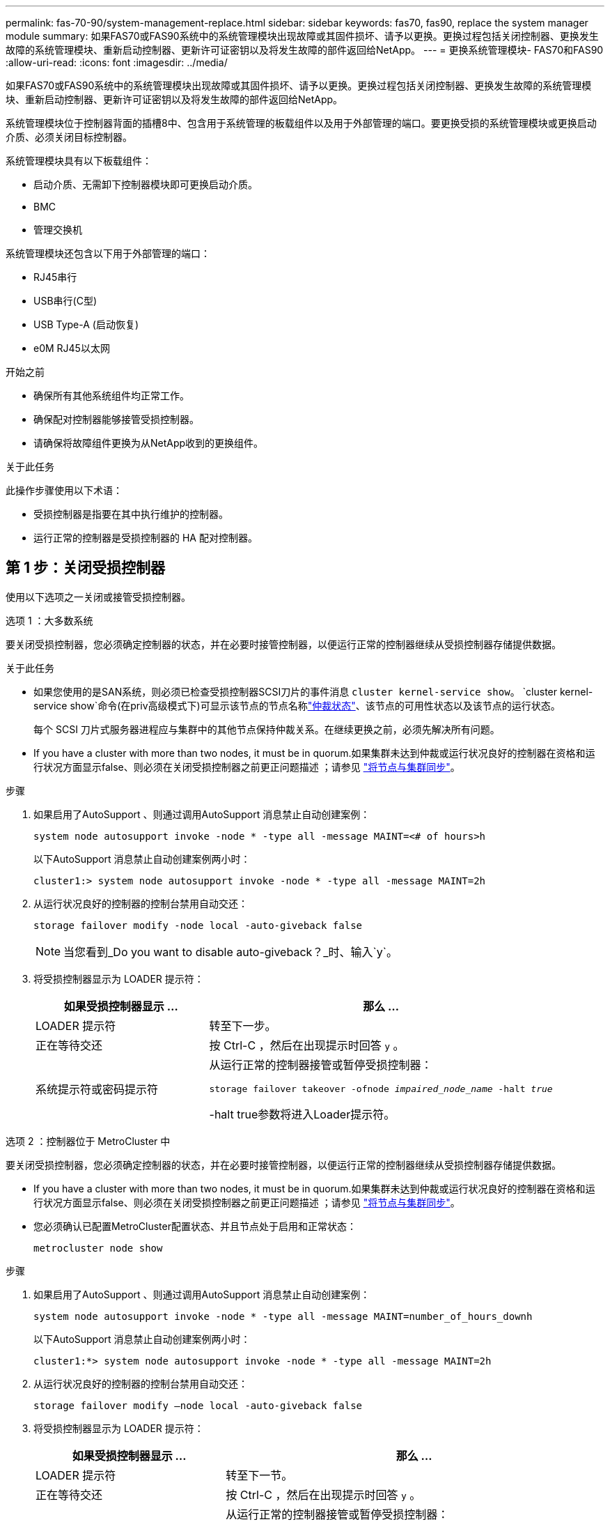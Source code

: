 ---
permalink: fas-70-90/system-management-replace.html 
sidebar: sidebar 
keywords: fas70, fas90, replace the system manager module 
summary: 如果FAS70或FAS90系统中的系统管理模块出现故障或其固件损坏、请予以更换。更换过程包括关闭控制器、更换发生故障的系统管理模块、重新启动控制器、更新许可证密钥以及将发生故障的部件返回给NetApp。 
---
= 更换系统管理模块- FAS70和FAS90
:allow-uri-read: 
:icons: font
:imagesdir: ../media/


[role="lead"]
如果FAS70或FAS90系统中的系统管理模块出现故障或其固件损坏、请予以更换。更换过程包括关闭控制器、更换发生故障的系统管理模块、重新启动控制器、更新许可证密钥以及将发生故障的部件返回给NetApp。

系统管理模块位于控制器背面的插槽8中、包含用于系统管理的板载组件以及用于外部管理的端口。要更换受损的系统管理模块或更换启动介质、必须关闭目标控制器。

系统管理模块具有以下板载组件：

* 启动介质、无需卸下控制器模块即可更换启动介质。
* BMC
* 管理交换机


系统管理模块还包含以下用于外部管理的端口：

* RJ45串行
* USB串行(C型)
* USB Type-A (启动恢复)
* e0M RJ45以太网


.开始之前
* 确保所有其他系统组件均正常工作。
* 确保配对控制器能够接管受损控制器。
* 请确保将故障组件更换为从NetApp收到的更换组件。


.关于此任务
此操作步骤使用以下术语：

* 受损控制器是指要在其中执行维护的控制器。
* 运行正常的控制器是受损控制器的 HA 配对控制器。




== 第 1 步：关闭受损控制器

使用以下选项之一关闭或接管受损控制器。

[role="tabbed-block"]
====
.选项 1 ：大多数系统
--
要关闭受损控制器，您必须确定控制器的状态，并在必要时接管控制器，以便运行正常的控制器继续从受损控制器存储提供数据。

.关于此任务
* 如果您使用的是SAN系统，则必须已检查受损控制器SCSI刀片的事件消息  `cluster kernel-service show`。 `cluster kernel-service show`命令(在priv高级模式下)可显示该节点的节点名称link:https://docs.netapp.com/us-en/ontap/system-admin/display-nodes-cluster-task.html["仲裁状态"]、该节点的可用性状态以及该节点的运行状态。
+
每个 SCSI 刀片式服务器进程应与集群中的其他节点保持仲裁关系。在继续更换之前，必须先解决所有问题。

* If you have a cluster with more than two nodes, it must be in quorum.如果集群未达到仲裁或运行状况良好的控制器在资格和运行状况方面显示false、则必须在关闭受损控制器之前更正问题描述 ；请参见 link:https://docs.netapp.com/us-en/ontap/system-admin/synchronize-node-cluster-task.html?q=Quorum["将节点与集群同步"^]。


.步骤
. 如果启用了AutoSupport 、则通过调用AutoSupport 消息禁止自动创建案例：
+
`system node autosupport invoke -node * -type all -message MAINT=<# of hours>h`

+
以下AutoSupport 消息禁止自动创建案例两小时：

+
`cluster1:> system node autosupport invoke -node * -type all -message MAINT=2h`

. 从运行状况良好的控制器的控制台禁用自动交还：
+
`storage failover modify -node local -auto-giveback false`

+

NOTE: 当您看到_Do you want to disable auto-giveback？_时、输入`y`。

. 将受损控制器显示为 LOADER 提示符：
+
[cols="1,2"]
|===
| 如果受损控制器显示 ... | 那么 ... 


 a| 
LOADER 提示符
 a| 
转至下一步。



 a| 
正在等待交还
 a| 
按 Ctrl-C ，然后在出现提示时回答 `y` 。



 a| 
系统提示符或密码提示符
 a| 
从运行正常的控制器接管或暂停受损控制器：

`storage failover takeover -ofnode _impaired_node_name_ -halt _true_`

-halt true参数将进入Loader提示符。

|===


--
.选项 2 ：控制器位于 MetroCluster 中
--
要关闭受损控制器，您必须确定控制器的状态，并在必要时接管控制器，以便运行正常的控制器继续从受损控制器存储提供数据。

* If you have a cluster with more than two nodes, it must be in quorum.如果集群未达到仲裁或运行状况良好的控制器在资格和运行状况方面显示false、则必须在关闭受损控制器之前更正问题描述 ；请参见 link:https://docs.netapp.com/us-en/ontap/system-admin/synchronize-node-cluster-task.html?q=Quorum["将节点与集群同步"^]。
* 您必须确认已配置MetroCluster配置状态、并且节点处于启用和正常状态：
+
`metrocluster node show`



.步骤
. 如果启用了AutoSupport 、则通过调用AutoSupport 消息禁止自动创建案例：
+
`system node autosupport invoke -node * -type all -message MAINT=number_of_hours_downh`

+
以下AutoSupport 消息禁止自动创建案例两小时：

+
`cluster1:*> system node autosupport invoke -node * -type all -message MAINT=2h`

. 从运行状况良好的控制器的控制台禁用自动交还：
+
`storage failover modify –node local -auto-giveback false`

. 将受损控制器显示为 LOADER 提示符：
+
[cols="1,2"]
|===
| 如果受损控制器显示 ... | 那么 ... 


 a| 
LOADER 提示符
 a| 
转至下一节。



 a| 
正在等待交还
 a| 
按 Ctrl-C ，然后在出现提示时回答 `y` 。



 a| 
系统提示符或密码提示符（输入系统密码）
 a| 
从运行正常的控制器接管或暂停受损控制器：

`storage failover takeover -ofnode _impaired_node_name_ -halt _true_`

-halt true参数将进入Loader提示符。

|===


--
====


== 第2步：更换受损的系统管理模块

更换受损的系统管理模块。

.步骤
. 删除系统管理模块：
+

NOTE: 确保NVRAM已完成减载、然后再继续。当NV模块上的LED熄灭时、NVRAM将被解除。如果LED闪烁、请等待闪烁停止。如果闪烁持续时间超过5分钟、请联系技术支持以获得帮助。

+
image::../media/drw_a1k_sys-mgmt_remove_ieops-1384.svg[更换系统管理模块]

+
[cols="1,4"]
|===


 a| 
image::../media/icon_round_1.png[标注编号1]
 a| 
系统管理模块凸轮闩锁

|===
+
.. 如果您尚未接地，请正确接地。
.. 从 PSU 上拔下电源线。


. 删除系统管理模块
+
.. 拔下连接到系统管理模块的所有电缆。确保在电缆的连接位置贴上标签、以便在重新安装模块时将其连接到正确的端口。
.. 从受损控制器的PSU上拔下电源线。
.. 向下旋转缆线管理托架、方法是拉动缆线管理托架内侧两侧的按钮、然后向下旋转托架。
.. 按下系统管理模块上的凸轮按钮。
.. 将凸轮杆向下旋转至最远位置。
.. 将手指环入凸轮杆上的孔中、然后将模块直接拉出系统。
.. 将系统管理模块放在防静电垫上、以便可以访问启动介质。


. 将启动介质移至替代系统管理模块：
+
image::../media/drw_a1k_boot_media_remove_replace_ieops-1377.svg[启动介质更换]

+
[cols="1,4"]
|===


 a| 
image::../media/icon_round_1.png[标注编号1]
 a| 
系统管理模块凸轮闩锁



 a| 
image::../media/icon_round_2.png[标注编号2]
 a| 
启动介质锁定按钮



 a| 
image::../media/icon_round_3.png[标注编号3]
 a| 
启动介质

|===
+
.. 按下受损系统管理模块中的蓝色启动介质锁定按钮。
.. 向上旋转启动介质并将其滑出插槽。


. 在替代系统管理模块中安装启动介质：
+
.. 将启动介质的边缘与插槽外壳对齐，然后将其轻轻直推入插槽。
.. 向下旋转行李箱介质、直至其接触到锁定按钮。
.. 按下蓝色锁定按钮、将行李箱介质一直向下旋转、然后松开蓝色锁定按钮。


. 将更换用的系统管理模块安装到机柜中：
+
.. 将更换用的系统管理模块的边缘与系统开口对齐、然后将其轻轻推入控制器模块。
.. 将模块轻轻滑入插槽、直到凸轮闩锁开始与I/O凸轮销啮合、然后一直向上旋转凸轮闩锁以将模块锁定到位。


. 将缆线管理ARM向上旋转到关闭位置。
. 重新对系统管理模块进行配置。




== 第3步：重新启动控制器模块

重新启动控制器模块。

.步骤
. 将电源线重新插入 PSU。
+
系统将开始重新启动、通常会显示加载程序提示符。

. 在加载程序提示符处输入_BYE_。
. 通过交还存储使受损控制器恢复正常运行： `storage failover giveback -ofnode _impaired_node_name_`。
. 如果已禁用自动交还，请重新启用它： `storage failover modify -node local -auto-giveback true`。
. 如果启用了AutoSupport，则还原/取消禁止自动创建案例： `system node autosupport invoke -node * -type all -message MAINT=END`。




== 第4步：安装许可证并注册序列号

如果受损节点正在使用需要标准(节点锁定)许可证的ONTAP功能、则必须为此节点安装新许可证。对于具有标准许可证的功能，集群中的每个节点都应具有自己的功能密钥。

.关于此任务
在安装许可证密钥之前、需要标准许可证的功能仍可供节点使用。但是、如果此节点是集群中唯一具有此功能许可证的节点、则不允许对此功能进行配置更改。此外、在节点上使用未经许可的功能可能会使您违反许可协议、因此您应尽快在上为此节点安装替代许可证密钥。

.开始之前
许可证密钥必须采用 28 个字符的格式。

您有 90 天的宽限期来安装许可证密钥。宽限期过后，所有旧许可证将失效。安装有效的许可证密钥后，您可以在 24 小时内安装所有密钥，直到宽限期结束。


NOTE: 如果您的系统最初运行的是ONTAP 9．10.1或更高版本，请使用中所述的过程link:https://kb.netapp.com/on-prem/ontap/OHW/OHW-KBs/Post_Motherboard_Replacement_Process_to_update_Licensing_on_a_AFF_FAS_system#Internal_Notes["主板更换后流程、用于更新AFF/FAS系统上的许可"^]。如果您不确定系统的初始ONTAP版本、请参阅link:https://hwu.netapp.com["NetApp Hardware Universe"^]以了解更多信息。

.步骤
. 如果需要新的许可证密钥，请在上获取替代许可证密钥 https://mysupport.netapp.com/site/global/dashboard["NetApp 支持站点"] 在软件许可证下的我的支持部分中。
+

NOTE: 系统会自动生成所需的新许可证密钥，并将其发送到文件中的电子邮件地址。如果您未能在 30 天内收到包含许可证密钥的电子邮件，应联系技术支持。

. 安装每个许可证密钥： ` + system license add -license-code license-key ， license-key...+`
. 如果需要，删除旧许可证：
+
.. 检查未使用的许可证： `license clean-up -unused -simulate`
.. 如果列表显示正确，请删除未使用的许可证： `license clean-up -unused`


. 向 NetApp 支持部门注册系统序列号。
+
** 如果启用了 AutoSupport ，请发送 AutoSupport 消息以注册序列号。
** 如果未启用 AutoSupport ，请调用 https://mysupport.netapp.com["NetApp 支持"] 注册序列号。






== 第 5 步：将故障部件退回 NetApp

按照套件随附的 RMA 说明将故障部件退回 NetApp 。 https://mysupport.netapp.com/site/info/rma["部件退回和更换"]有关详细信息、请参见页面。
